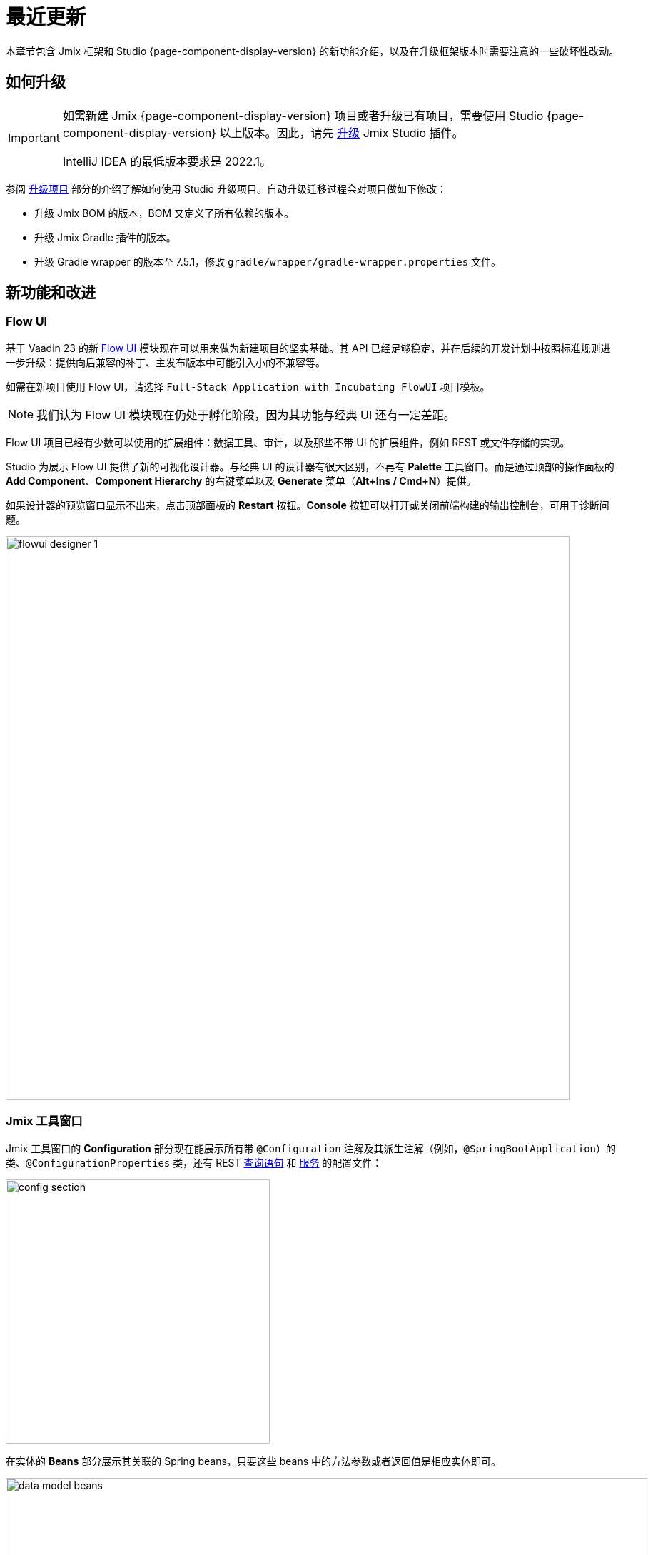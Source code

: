 = 最近更新

本章节包含 Jmix 框架和 Studio {page-component-display-version} 的新功能介绍，以及在升级框架版本时需要注意的一些破坏性改动。

[[upgrade]]
== 如何升级

[IMPORTANT]
====
如需新建 Jmix {page-component-display-version} 项目或者升级已有项目，需要使用 Studio {page-component-display-version} 以上版本。因此，请先 xref:studio:update.adoc[升级] Jmix Studio 插件。

IntelliJ IDEA 的最低版本要求是 2022.1。
====


参阅 xref:studio:project.adoc#upgrading-project[升级项目] 部分的介绍了解如何使用 Studio 升级项目。自动升级迁移过程会对项目做如下修改：

* 升级 Jmix BOM 的版本，BOM 又定义了所有依赖的版本。
* 升级 Jmix Gradle 插件的版本。
* 升级 Gradle wrapper 的版本至 7.5.1，修改 `gradle/wrapper/gradle-wrapper.properties` 文件。

[[new-features]]
== 新功能和改进

[[flow-ui]]
=== Flow UI

基于 Vaadin 23 的新 xref:flow-ui:index.adoc[Flow UI] 模块现在可以用来做为新建项目的坚实基础。其 API 已经足够稳定，并在后续的开发计划中按照标准规则进一步升级：提供向后兼容的补丁、主发布版本中可能引入小的不兼容等。

如需在新项目使用 Flow UI，请选择 `Full-Stack Application with Incubating FlowUI` 项目模板。

NOTE: 我们认为 Flow UI 模块现在仍处于孵化阶段，因为其功能与经典 UI 还有一定差距。

Flow UI 项目已经有少数可以使用的扩展组件：数据工具、审计，以及那些不带 UI 的扩展组件，例如 REST 或文件存储的实现。

Studio 为展示 Flow UI 提供了新的可视化设计器。与经典 UI 的设计器有很大区别，不再有 *Palette* 工具窗口。而是通过顶部的操作面板的 *Add Component*、*Component Hierarchy* 的右键菜单以及 *Generate* 菜单（*Alt+Ins / Cmd+N*）提供。

如果设计器的预览窗口显示不出来，点击顶部面板的 *Restart* 按钮。*Console* 按钮可以打开或关闭前端构建的输出控制台，可用于诊断问题。

image::flowui-designer-1.png[align="center", width="790"]

[[jtw]]
=== Jmix 工具窗口

Jmix 工具窗口的 *Configuration* 部分现在能展示所有带 `@Configuration` 注解及其派生注解（例如，`@SpringBootApplication`）的类、`@ConfigurationProperties` 类，还有 REST xref:rest:entities-api/load-entities.adoc#jpql-query-config[查询语句] 和 xref:rest:business-logic.adoc#exposing-a-service[服务] 的配置文件：

image::config-section.png[align="center", width="370"]

在实体的 *Beans* 部分展示其关联的 Spring beans，只要这些 beans 中的方法参数或者返回值是相应实体即可。

image::data-model-beans.png[align="center", width="899"]

TIP: 可以按包对展示的内容进行分组，选择 *Show Options Menu*（image:gear.svg[]） -> *Group by Packages*。

[[constructor-injection]]
=== 构造函数注入

Studio 现在支持以在 Spring beans 中使用构造函数注入的方式。在 *Choose Objects to Inject* 对话框中，选中 *Use constructor injection* 复选框：

image::constructor-injection-1.png[align="center", width="856"]

Studio 会创建一个 final 字段以及构造函数参数：

[source,java,indent=0]
----
@Component
public class CustomerService {

    private final DataManager dataManager;

    public CustomerService(DataManager dataManager) {
        this.dataManager = dataManager;
    }
}
----

Studio 会记住你的选择，可以在 Jmix 插件的配置中修改。

[[row-level-role-wizard]]
=== 行级角色向导

现在可以通过 Jmix 工具窗口点击 *New* -> *Row-level Role* 使用向导创建 xref:security:row-level-roles.adoc[行级角色] 和策略。详细内容请参考 xref:studio:role-designer.adoc#row-level-role-wizard[行级角色向导] 部分。

[[custom-project-templates]]
=== 自定义项目模板

Studio 现在支持包含项目模板的自定义制件，因此，可以提供自定义的模板用于新建项目、UI 界面以及 Flow UI 视图。

详细内容请参考 xref:studio:custom-project-templates.adoc[] 部分。

[[security-configuration-extension-points]]
=== 安全配置扩展点

现在可以对框架和扩展组件提供的安全配置进行扩展，而不像之前，只能完全替换。

如需调整安全配置，定义一个继承 `AbstractHttpConfigurer` 的 Spring bean，使用合适的 `@Qualifier` 注解。

扩展 `StandardSecurityConfiguration` 的示例：

[source,java]
----
@Component
@Qualifier(StandardSecurityConfiguration.SECURITY_CONFIGURER_QUALIFIER)
public class MySecurityConfigurer extends AbstractHttpConfigurer<MySecurityConfigurer, HttpSecurity> {

    @Override
    public void configure(HttpSecurity http) throws Exception {
        MyFilter myFilter = new MyFilter();
        http.addFilterBefore(myFilter, UsernamePasswordAuthenticationFilter.class);
    }
}
----

扩展 OIDC 组件中安全配置的示例：

[source,java]
----
@Component
@Qualifier(OidcAutoConfiguration.OAuth2LoginSecurityConfiguration.SECURITY_CONFIGURER_QUALIFIER)
public class MyOidcSecurityConfigurer extends AbstractHttpConfigurer<MyOidcSecurityConfigurer, HttpSecurity> {
    @Override
    public void init(HttpSecurity http) throws Exception {
	// any method that adds another configurer must be invoked in the init method
        http.headers(headers -> {
            headers.frameOptions().deny();
        });
    }
}
----

[[custom-password-validation]]
=== 自定义密码验证

如需实现应用程序中的自定义密码验证逻辑，可以创建一个 bean（或多个 bean）实现 `PasswordValidator` 接口，示例：

[source,java]
----
@Component
public class MyPasswordValidator implements PasswordValidator<User> {

    @Override
    public void validate(PasswordValidationContext<User> context) throws PasswordValidationException {
         if (context.getPassword().length() < 3)
            throw new PasswordValidationException("Password is too short, must be >= 3 characters");
    }
}
----

所有的密码验证器都会自动用在 `ChangePassword` 操作对话框中。

如需在用户编辑或详情界面添加验证器，使用 `PasswordValidation` 助手类：

[source,java]
----
@Autowired
private PasswordValidation passwordValidation;

@Subscribe
protected void onBeforeCommit(BeforeCommitChangesEvent event) {
  if (entityStates.isNew(getEditedEntity())) {
      // ...
      List<String> validationErrors = passwordValidation.validate(getEditedEntity(), passwordField.getValue());
      if (!validationErrors.isEmpty()) {
          notifications.create(Notifications.NotificationType.WARNING)
                  .withCaption(String.join("\n", validationErrors))
                  .show();
          event.preventCommit();
      }
      getEditedEntity().setPassword(passwordEncoder.encode(passwordField.getValue()));
  }
}
----

[[pessimistic-lock-by-datamanager]]
=== DataManager 使用悲观锁

`DataManager` 流式加载接口现在可以在 `lockMode()` 方法使用 `javax.persistence.LockModeType` 枚举值。当处理 JPA 实体时，会在数据库级别使用 `select ... for update` 语句形成相应的悲观锁。

示例：

[source,java]
----
Customer customer = dataManager.load(Customer.class)
        .id(customerId)
        .lockMode(LockModeType.PESSIMISTIC_WRITE)
        .one();
----

[[preview]]
== 功能预览

[[authorization-server]]
=== 认证服务

Jmix 认证服务扩展组件提供分发 access 和 refresh token，并使用这些 token 保护 API 资源（REST API，自定义控制器）的功能。支持为客户端和移动端授予认证码，以及为服务端的端到端交互授予秘钥。

该扩展组件基于 https://spring.io/projects/spring-authorization-server[Spring Authorization Server^] 构建。Jmix 认证服务是 Jmix 安全机制 OAuth2 模块的升级版，OAuth2 模块依赖的 Spring Security OAuth 项目已经过时。

查看项目的 https://github.com/jmix-framework/jmix/blob/master/jmix-authorization-server/README.md[README 文档^] 了解更多内容。

[[breaking-changes]]
== 破坏性改动

[[migration-to-securityfilterchain]]
=== 迁移至 SecurityFilterChain

框架的安全配置部分已经从废弃的 `WebSecurityConfigurerAdapter` 迁移至 `SecurityFilterChain`。

如果项目有扩展 `WebSecurityConfigurerAdapter` 的安全配置，请按照 Spring 博客的 https://spring.io/blog/2022/02/21/spring-security-without-the-websecurityconfigureradapter[这篇文章^] 的建议重写。

[[user-reloading-in-currentauthentication]]
=== CurrentAuthentication 中重加载用户

CAUTION: 仅适用于 Jmix 1.4.0。这个改动在 1.4.1 进行了回退，通过另外的方式修复了最初的问题。

为了修复 https://github.com/jmix-framework/jmix/issues/948[这个问题^] 并避免可能出现的不一致性，`CurrentAuthentication.getUser()` 和 `CurrentUserSubstitution.getEffectiveUser()` 方法会在每次调用时从数据库重新加载用户实体。

如果新的加载行为引起了其他的问题，可以设置 `jmix.core.current-authentication-user-reload-enabled` 为 `false` 关闭。

[[cuba-java-8]]
=== 使用 Java 8 的 CUBA 项目

CAUTION: 仅适用于 Studio 1.4.0。在 Studio 1.4.1 进行了修复。

Jmix Studio 1.4 会导致使用 Java 8 的 CUBA 项目导入 IDE 失败。修复方法：打开 CUBA 项目之后，打开 *Settings/Preferences* -> *Build, Execution, Deployment* -> *Build Tools* -> *Gradle*，设置 *Gradle JVM* 为 JDK 11 即可。

[[widgetset-compilation]]
=== 编译 Widgetset

CAUTION: 仅适用于 Jmix 1.4.0。在 1.4.1 进行了修复。

如果你的项目位于一个包含空格的路径下，Jmix 1.4.0 的 widgetset 编译有可能会失败。目前的解决方案只能是将项目移至一个不包含空格的路径。已经在 1.4.1 修复，参考 https://github.com/jmix-framework/jmix/issues/1162[#1162^]。

[[changelog]]
== 变更日志

* Jmix 框架修复的问题：

** https://github.com/jmix-framework/jmix/issues?q=is%3Aclosed+milestone%3A1.4.2[1.4.2^]

** https://github.com/jmix-framework/jmix/issues?q=is%3Aclosed+milestone%3A1.4.1[1.4.1^]

** https://github.com/jmix-framework/jmix/issues?q=is%3Aclosed+milestone%3A1.4.0[1.4.0^]

* Jmix Studio 修复的问题：

** https://youtrack.jmix.io/issues/JST?q=Fixed%20in%20builds:%201.4.2[1.4.2^]
** https://youtrack.jmix.io/issues/JST?q=Fixed%20in%20builds:%201.4.1[1.4.1^]
** https://youtrack.jmix.io/issues/JST?q=Fixed%20in%20builds:%201.4.0,-1.3.*[1.4.0^]
